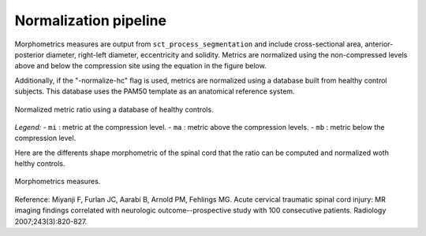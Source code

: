 .. _normalization-pipeline:

Normalization pipeline
######################

Morphometrics measures are output from ``sct_process_segmentation`` and include cross-sectional area, anterior-posterior diameter, right-left diameter, eccentricity and solidity.
Metrics are normalized using the non-compressed levels above and below the compression site
using the equation in the figure below. 

Additionally, if the "-normalize-hc" flag is used, metrics are normalized using a database
built from healthy control subjects. This database uses the PAM50 template as an anatomical
reference system.

.. figure:: https://raw.githubusercontent.com/spinalcordtoolbox/doc-figures/sb/4158-add-tutorial-sct-compute-compression/spinalcord-compresssion-norm/normalized_metrics_hc_figure.png
   :align: center

   Normalized metric ratio using a database of healthy controls.

*Legend:*
- ``mi`` : metric at the compression level.
- ``ma`` : metric above the compression levels.
- ``mb`` : metric below the compression level.

Here are the differents shape morphometric of the spinal cord that the ratio can be computed and normalized woth helthy controls. 

.. figure:: https://raw.githubusercontent.com/spinalcordtoolbox/doc-figures/sb/4158-add-tutorial-sct-compute-compression/spinalcord-compresssion-norm/morphometric_measures_figure.png
   :align: center

   Morphometrics measures.

Reference: Miyanji F, Furlan JC, Aarabi B, Arnold PM, Fehlings MG. Acute cervical traumatic
spinal cord injury: MR imaging findings correlated with neurologic outcome--prospective
study with 100 consecutive patients. Radiology 2007;243(3):820-827.
